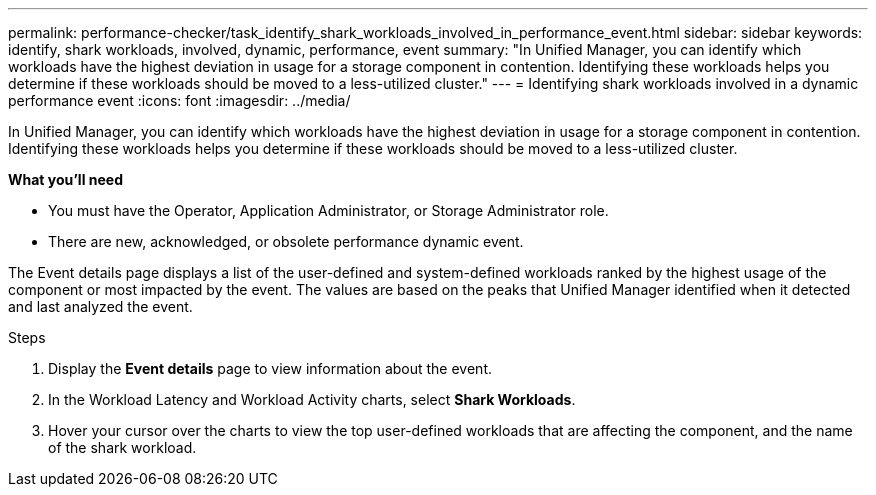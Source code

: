 ---
permalink: performance-checker/task_identify_shark_workloads_involved_in_performance_event.html
sidebar: sidebar
keywords: identify, shark workloads, involved, dynamic, performance, event
summary: "In Unified Manager, you can identify which workloads have the highest deviation in usage for a storage component in contention. Identifying these workloads helps you determine if these workloads should be moved to a less-utilized cluster."
---
= Identifying shark workloads involved in a dynamic performance event
:icons: font
:imagesdir: ../media/

[.lead]
In Unified Manager, you can identify which workloads have the highest deviation in usage for a storage component in contention. Identifying these workloads helps you determine if these workloads should be moved to a less-utilized cluster.

*What you'll need*

* You must have the Operator, Application Administrator, or Storage Administrator role.
* There are new, acknowledged, or obsolete performance dynamic event.

The Event details page displays a list of the user-defined and system-defined workloads ranked by the highest usage of the component or most impacted by the event. The values are based on the peaks that Unified Manager identified when it detected and last analyzed the event.

.Steps
. Display the *Event details* page to view information about the event.
. In the Workload Latency and Workload Activity charts, select *Shark Workloads*.
. Hover your cursor over the charts to view the top user-defined workloads that are affecting the component, and the name of the shark workload.
